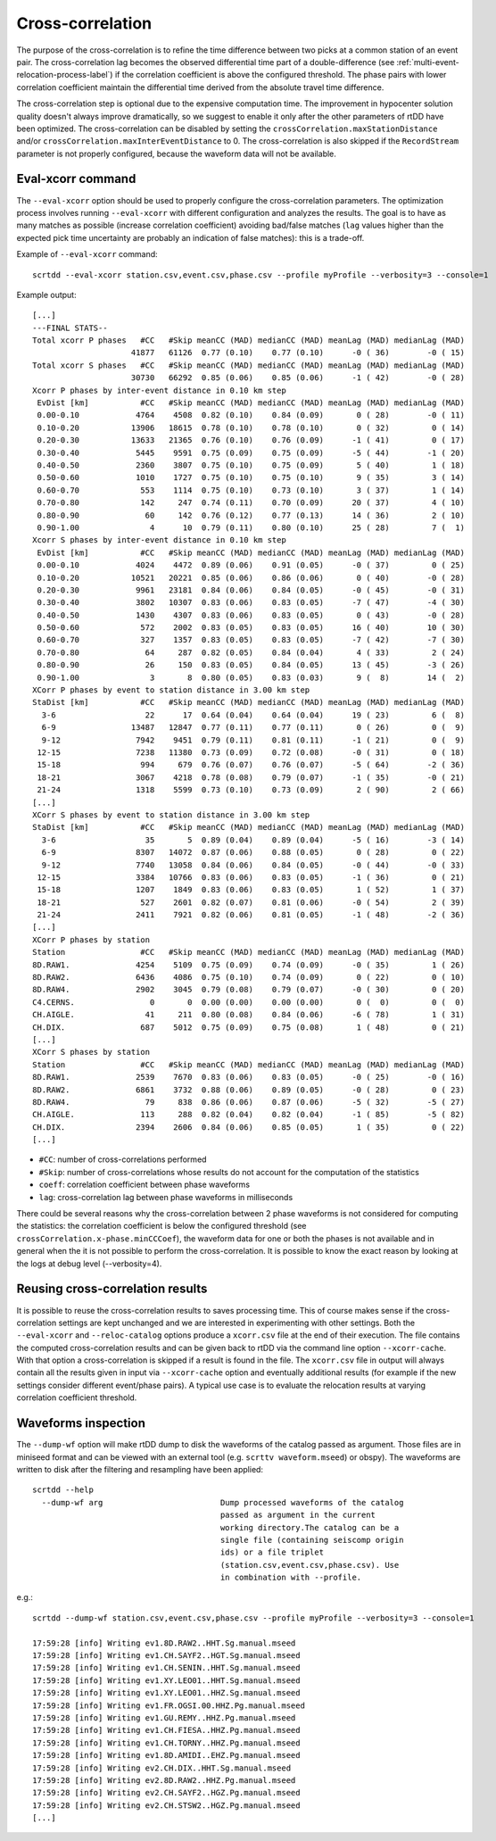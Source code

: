 .. _xcorr-event-label:

Cross-correlation
=================

The purpose of the cross-correlation is to refine the time difference between two picks at a common station of an event pair. The cross-correlation lag becomes the observed differential time part of a double-difference (see :ref:`multi-event-relocation-process-label`) if the correlation coefficient is above the configured threshold. The phase pairs with lower correlation coefficient maintain the differential time derived from the absolute travel time difference.

The cross-correlation step is optional due to the expensive computation time. The improvement in hypocenter solution quality doesn't always improve dramatically, so we suggest to enable it only after the other parameters of rtDD have been optimized. The cross-correlation can be disabled by setting the ``crossCorrelation.maxStationDistance`` and/or ``crossCorrelation.maxInterEventDistance`` to 0. The cross-correlation is also skipped if the ``RecordStream`` parameter is not properly configured, because the waveform data will not be available.

------------------
Eval-xcorr command
------------------

The ``--eval-xcorr`` option should be used to properly configure the cross-correlation parameters. The optimization process involves running ``--eval-xcorr`` with different configuration and analyzes the results. The goal is to have as many matches as possible (increase correlation coefficient) avoiding bad/false matches (``lag`` values higher than the expected pick time uncertainty are probably an indication of false matches): this is a trade-off.

Example of ``--eval-xcorr`` command::

    scrtdd --eval-xcorr station.csv,event.csv,phase.csv --profile myProfile --verbosity=3 --console=1

Example output::

    [...]
    ---FINAL STATS--
    Total xcorr P phases   #CC   #Skip meanCC (MAD) medianCC (MAD) meanLag (MAD) medianLag (MAD)
                         41877   61126  0.77 (0.10)    0.77 (0.10)      -0 ( 36)        -0 ( 15)
    Total xcorr S phases   #CC   #Skip meanCC (MAD) medianCC (MAD) meanLag (MAD) medianLag (MAD)
                         30730   66292  0.85 (0.06)    0.85 (0.06)      -1 ( 42)        -0 ( 28)
    Xcorr P phases by inter-event distance in 0.10 km step
     EvDist [km]           #CC   #Skip meanCC (MAD) medianCC (MAD) meanLag (MAD) medianLag (MAD)
     0.00-0.10            4764    4508  0.82 (0.10)    0.84 (0.09)       0 ( 28)        -0 ( 11)
     0.10-0.20           13906   18615  0.78 (0.10)    0.78 (0.10)       0 ( 32)         0 ( 14)
     0.20-0.30           13633   21365  0.76 (0.10)    0.76 (0.09)      -1 ( 41)         0 ( 17)
     0.30-0.40            5445    9591  0.75 (0.09)    0.75 (0.09)      -5 ( 44)        -1 ( 20)
     0.40-0.50            2360    3807  0.75 (0.10)    0.75 (0.09)       5 ( 40)         1 ( 18)
     0.50-0.60            1010    1727  0.75 (0.10)    0.75 (0.10)       9 ( 35)         3 ( 14)
     0.60-0.70             553    1114  0.75 (0.10)    0.73 (0.10)       3 ( 37)         1 ( 14)
     0.70-0.80             142     247  0.74 (0.11)    0.70 (0.09)      20 ( 37)         4 ( 10)
     0.80-0.90              60     142  0.76 (0.12)    0.77 (0.13)      14 ( 36)         2 ( 10)
     0.90-1.00               4      10  0.79 (0.11)    0.80 (0.10)      25 ( 28)         7 (  1)
    Xcorr S phases by inter-event distance in 0.10 km step
     EvDist [km]           #CC   #Skip meanCC (MAD) medianCC (MAD) meanLag (MAD) medianLag (MAD)
     0.00-0.10            4024    4472  0.89 (0.06)    0.91 (0.05)      -0 ( 37)         0 ( 25)
     0.10-0.20           10521   20221  0.85 (0.06)    0.86 (0.06)       0 ( 40)        -0 ( 28)
     0.20-0.30            9961   23181  0.84 (0.06)    0.84 (0.05)      -0 ( 45)        -0 ( 31)
     0.30-0.40            3802   10307  0.83 (0.06)    0.83 (0.05)      -7 ( 47)        -4 ( 30)
     0.40-0.50            1430    4307  0.83 (0.06)    0.83 (0.05)       0 ( 43)        -0 ( 28)
     0.50-0.60             572    2002  0.83 (0.05)    0.83 (0.05)      16 ( 40)        10 ( 30)
     0.60-0.70             327    1357  0.83 (0.05)    0.83 (0.05)      -7 ( 42)        -7 ( 30)
     0.70-0.80              64     287  0.82 (0.05)    0.84 (0.04)       4 ( 33)         2 ( 24)
     0.80-0.90              26     150  0.83 (0.05)    0.84 (0.05)      13 ( 45)        -3 ( 26)
     0.90-1.00               3       8  0.80 (0.05)    0.83 (0.03)       9 (  8)        14 (  2)
    XCorr P phases by event to station distance in 3.00 km step
    StaDist [km]           #CC   #Skip meanCC (MAD) medianCC (MAD) meanLag (MAD) medianLag (MAD)
      3-6                   22      17  0.64 (0.04)    0.64 (0.04)      19 ( 23)         6 (  8)
      6-9                13487   12847  0.77 (0.11)    0.77 (0.11)       0 ( 26)         0 (  9)
      9-12                7942    9451  0.79 (0.11)    0.81 (0.11)      -1 ( 21)         0 (  9)
     12-15                7238   11380  0.73 (0.09)    0.72 (0.08)      -0 ( 31)         0 ( 18)
     15-18                 994     679  0.76 (0.07)    0.76 (0.07)      -5 ( 64)        -2 ( 36)
     18-21                3067    4218  0.78 (0.08)    0.79 (0.07)      -1 ( 35)        -0 ( 21)
     21-24                1318    5599  0.73 (0.10)    0.73 (0.09)       2 ( 90)         2 ( 66)
    [...]
    XCorr S phases by event to station distance in 3.00 km step
    StaDist [km]           #CC   #Skip meanCC (MAD) medianCC (MAD) meanLag (MAD) medianLag (MAD)
      3-6                   35       5  0.89 (0.04)    0.89 (0.04)      -5 ( 16)        -3 ( 14)
      6-9                 8307   14072  0.87 (0.06)    0.88 (0.05)       0 ( 28)         0 ( 22)
      9-12                7740   13058  0.84 (0.06)    0.84 (0.05)      -0 ( 44)        -0 ( 33)
     12-15                3384   10766  0.83 (0.06)    0.83 (0.05)      -1 ( 36)         0 ( 21)
     15-18                1207    1849  0.83 (0.06)    0.83 (0.05)       1 ( 52)         1 ( 37)
     18-21                 527    2601  0.82 (0.07)    0.81 (0.06)      -0 ( 54)         2 ( 39)
     21-24                2411    7921  0.82 (0.06)    0.81 (0.05)      -1 ( 48)        -2 ( 36)
    [...]
    XCorr P phases by station
    Station                #CC   #Skip meanCC (MAD) medianCC (MAD) meanLag (MAD) medianLag (MAD)
    8D.RAW1.              4254    5109  0.75 (0.09)    0.74 (0.09)      -0 ( 35)         1 ( 26)
    8D.RAW2.              6436    4086  0.75 (0.10)    0.74 (0.09)       0 ( 22)         0 ( 10)
    8D.RAW4.              2902    3045  0.79 (0.08)    0.79 (0.07)      -0 ( 30)         0 ( 20)
    C4.CERNS.                0       0  0.00 (0.00)    0.00 (0.00)       0 (  0)         0 (  0)
    CH.AIGLE.               41     211  0.80 (0.08)    0.84 (0.06)      -6 ( 78)         1 ( 31)
    CH.DIX.                687    5012  0.75 (0.09)    0.75 (0.08)       1 ( 48)         0 ( 21)
    [...]
    XCorr S phases by station
    Station                #CC   #Skip meanCC (MAD) medianCC (MAD) meanLag (MAD) medianLag (MAD)
    8D.RAW1.              2539    7670  0.83 (0.06)    0.83 (0.05)      -0 ( 25)        -0 ( 16)
    8D.RAW2.              6861    3732  0.88 (0.06)    0.89 (0.05)      -0 ( 28)         0 ( 23)
    8D.RAW4.                79     838  0.86 (0.06)    0.87 (0.06)      -5 ( 32)        -5 ( 27)
    CH.AIGLE.              113     288  0.82 (0.04)    0.82 (0.04)      -1 ( 85)        -5 ( 82)
    CH.DIX.               2394    2606  0.84 (0.06)    0.85 (0.05)       1 ( 35)         0 ( 22)
    [...]


* ``#CC``: number of cross-correlations performed
* ``#Skip``: number of cross-correlations whose results do not account for the computation of the statistics
* ``coeff``: correlation coefficient between phase waveforms 
* ``lag``: cross-correlation lag between phase waveforms in milliseconds

There could be several reasons why the cross-correlation between 2 phase waveforms is not considered for computing the statistics: the correlation coefficient is below the configured threshold (see ``crossCorrelation.x-phase.minCCCoef``), the waveform data for one or both the phases is not available and in general when the it is not possible to perform the cross-correlation. It is possible to know the exact reason by looking at the logs at debug level (--verbosity=4).


.. _reusing-xcorr-label:

---------------------------------
Reusing cross-correlation results
---------------------------------

It is possible to reuse the cross-correlation results to saves processing time. This of course makes sense if the cross-correlation settings are kept unchanged and we are interested in experimenting with other settings. Both the ``--eval-xcorr`` and ``--reloc-catalog`` options produce a ``xcorr.csv`` file at the end of their execution. The file contains the computed cross-correlation results and can be given back to rtDD via the command line option ``--xcorr-cache``. With that option a cross-correlation is skipped if a result is found in the file. The ``xcorr.csv`` file in output will always contain all the results given in input via ``--xcorr-cache`` option and eventually additional results (for example if the new settings consider different event/phase pairs). A typical use case is to evaluate the relocation results at varying correlation coefficient threshold.

--------------------
Waveforms inspection
--------------------

The ``--dump-wf`` option will make rtDD dump to disk the waveforms of the catalog passed as argument. Those files are in miniseed format and can be viewed with an external tool (e.g. ``scrttv waveform.mseed``) or obspy). The waveforms are written to disk after the filtering and resampling have been applied::

    scrtdd --help
      --dump-wf arg                         Dump processed waveforms of the catalog
                                            passed as argument in the current 
                                            working directory.The catalog can be a 
                                            single file (containing seiscomp origin
                                            ids) or a file triplet 
                                            (station.csv,event.csv,phase.csv). Use 
                                            in combination with --profile.


e.g.::

    scrtdd --dump-wf station.csv,event.csv,phase.csv --profile myProfile --verbosity=3 --console=1
    
    17:59:28 [info] Writing ev1.8D.RAW2..HHT.Sg.manual.mseed
    17:59:28 [info] Writing ev1.CH.SAYF2..HGT.Sg.manual.mseed
    17:59:28 [info] Writing ev1.CH.SENIN..HHT.Sg.manual.mseed
    17:59:28 [info] Writing ev1.XY.LEO01..HHT.Sg.manual.mseed
    17:59:28 [info] Writing ev1.XY.LEO01..HHZ.Sg.manual.mseed
    17:59:28 [info] Writing ev1.FR.OGSI.00.HHZ.Pg.manual.mseed
    17:59:28 [info] Writing ev1.GU.REMY..HHZ.Pg.manual.mseed
    17:59:28 [info] Writing ev1.CH.FIESA..HHZ.Pg.manual.mseed
    17:59:28 [info] Writing ev1.CH.TORNY..HHZ.Pg.manual.mseed
    17:59:28 [info] Writing ev1.8D.AMIDI..EHZ.Pg.manual.mseed
    17:59:28 [info] Writing ev2.CH.DIX..HHT.Sg.manual.mseed
    17:59:28 [info] Writing ev2.8D.RAW2..HHZ.Pg.manual.mseed
    17:59:28 [info] Writing ev2.CH.SAYF2..HGZ.Pg.manual.mseed
    17:59:28 [info] Writing ev2.CH.STSW2..HGZ.Pg.manual.mseed
    [...]


